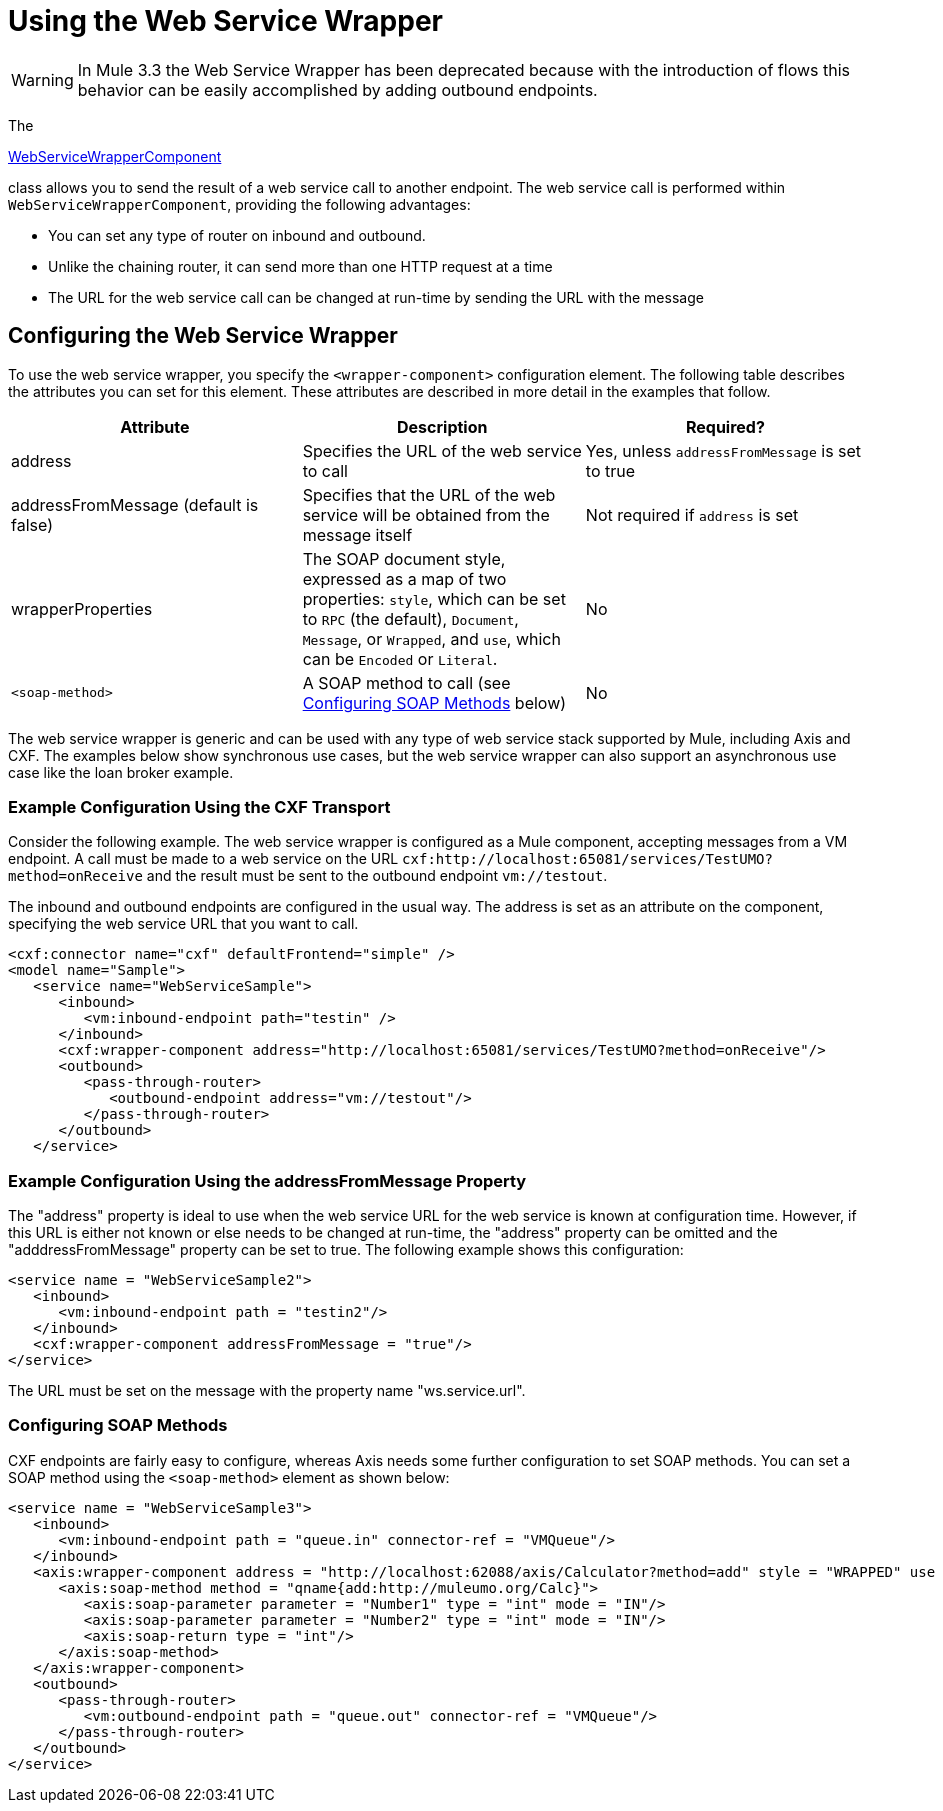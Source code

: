 = Using the Web Service Wrapper

[WARNING]
In Mule 3.3 the Web Service Wrapper has been deprecated because with the introduction of flows this behavior can be easily accomplished by adding outbound endpoints.

The

http://www.mulesoft.org/docs/site/current/apidocs/org/mule/transport/soap/axis/component/WebServiceWrapperComponent.html[WebServiceWrapperComponent]

class allows you to send the result of a web service call to another endpoint. The web service call is performed within `WebServiceWrapperComponent`, providing the following advantages:

* You can set any type of router on inbound and outbound.
* Unlike the chaining router, it can send more than one HTTP request at a time
* The URL for the web service call can be changed at run-time by sending the URL with the message

== Configuring the Web Service Wrapper

To use the web service wrapper, you specify the `<wrapper-component>` configuration element. The following table describes the attributes you can set for this element. These attributes are described in more detail in the examples that follow.

[width="100%",cols="34%,33%,33%",options="header",]
|===
|Attribute |Description |Required?
|address |Specifies the URL of the web service to call |Yes, unless `addressFromMessage` is set to true
|addressFromMessage (default is false) |Specifies that the URL of the web service will be obtained from the message itself |Not required if `address` is set
|wrapperProperties |The SOAP document style, expressed as a map of two properties: `style`, which can be set to `RPC` (the default), `Document`, `Message`, or `Wrapped`, and `use`, which can be `Encoded` or `Literal`. |No
|`<soap-method>` |A SOAP method to call (see <<Configuring SOAP Methods>> below) |No
|===

The web service wrapper is generic and can be used with any type of web service stack supported by Mule, including Axis and CXF. The examples below show synchronous use cases, but the web service wrapper can also support an asynchronous use case like the loan broker example.

=== Example Configuration Using the CXF Transport

Consider the following example. The web service wrapper is configured as a Mule component, accepting messages from a VM endpoint. A call must be made to a web service on the URL `cxf:http://localhost:65081/services/TestUMO?method=onReceive` and the result must be sent to the outbound endpoint `vm://testout`.

The inbound and outbound endpoints are configured in the usual way. The address is set as an attribute on the component, specifying the web service URL that you want to call.

[source, xml]
----
<cxf:connector name="cxf" defaultFrontend="simple" />
<model name="Sample">
   <service name="WebServiceSample">
      <inbound>
         <vm:inbound-endpoint path="testin" />
      </inbound>
      <cxf:wrapper-component address="http://localhost:65081/services/TestUMO?method=onReceive"/>
      <outbound>
         <pass-through-router>
            <outbound-endpoint address="vm://testout"/>
         </pass-through-router>
      </outbound>
   </service>
----

=== Example Configuration Using the addressFromMessage Property

The "address" property is ideal to use when the web service URL for the web service is known at configuration time. However, if this URL is either not known or else needs to be changed at run-time, the "address" property can be omitted and the "adddressFromMessage" property can be set to true. The following example shows this configuration:

[source, xml]
----
<service name = "WebServiceSample2">              
   <inbound>                   
      <vm:inbound-endpoint path = "testin2"/>              
   </inbound>              
   <cxf:wrapper-component addressFromMessage = "true"/>         
</service>
----

The URL must be set on the message with the property name "ws.service.url". +

=== Configuring SOAP Methods

CXF endpoints are fairly easy to configure, whereas Axis needs some further configuration to set SOAP methods. You can set a SOAP method using the `<soap-method>` element as shown below:

[source, xml]
----
<service name = "WebServiceSample3">           
   <inbound>               
      <vm:inbound-endpoint path = "queue.in" connector-ref = "VMQueue"/>           
   </inbound>           
   <axis:wrapper-component address = "http://localhost:62088/axis/Calculator?method=add" style = "WRAPPED" use = "LITERAL">               
      <axis:soap-method method = "qname{add:http://muleumo.org/Calc}">                   
         <axis:soap-parameter parameter = "Number1" type = "int" mode = "IN"/>                   
         <axis:soap-parameter parameter = "Number2" type = "int" mode = "IN"/>                   
         <axis:soap-return type = "int"/>               
      </axis:soap-method>           
   </axis:wrapper-component>           
   <outbound>               
      <pass-through-router>                   
         <vm:outbound-endpoint path = "queue.out" connector-ref = "VMQueue"/>               
      </pass-through-router>           
   </outbound>       
</service>
----
